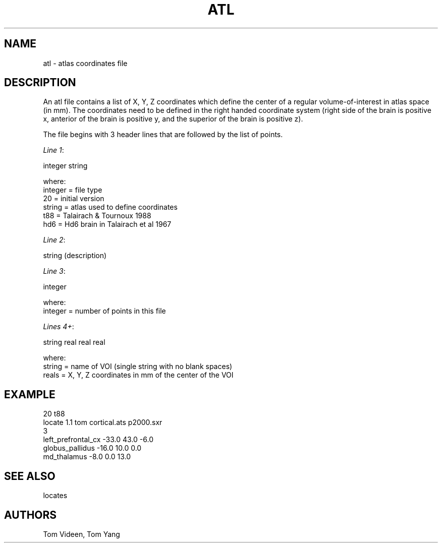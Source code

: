 .TH ATL 5 "02-Feb-94" "Neuroimaging Lab"
.SH NAME
atl \- atlas coordinates file

.SH DESCRIPTION
An atl file contains a list of X, Y, Z coordinates which define the center of
a regular volume-of-interest in atlas space (in mm). The coordinates need to be
defined in the right handed coordinate system (right side of the brain is positive x,
anterior of the brain is positive y, and the superior of the brain is positive z).

The file begins with 3 header lines that are followed by the list of points.

.nf
\fILine 1\fP:

    integer string

where:
      integer = file type
         20   = initial version
      string  = atlas used to define coordinates
        t88   = Talairach & Tournoux 1988
        hd6   = Hd6 brain in Talairach et al 1967

\fILine 2\fP:

    string (description)

\fILine 3\fP:

    integer

where:
    integer = number of points in this file

\fILines 4+\fP:

    string real real real

where:
    string = name of VOI (single string with no blank spaces)
    reals  = X, Y, Z coordinates in mm of the center of the VOI

.SH EXAMPLE

.nf
20   t88
locate 1.1 tom cortical.ats p2000.sxr
3
left_prefrontal_cx   -33.0   43.0   -6.0
globus_pallidus      -16.0   10.0    0.0
md_thalamus           -8.0    0.0   13.0 

.SH SEE ALSO
locates

.SH AUTHORS
Tom Videen, Tom Yang
